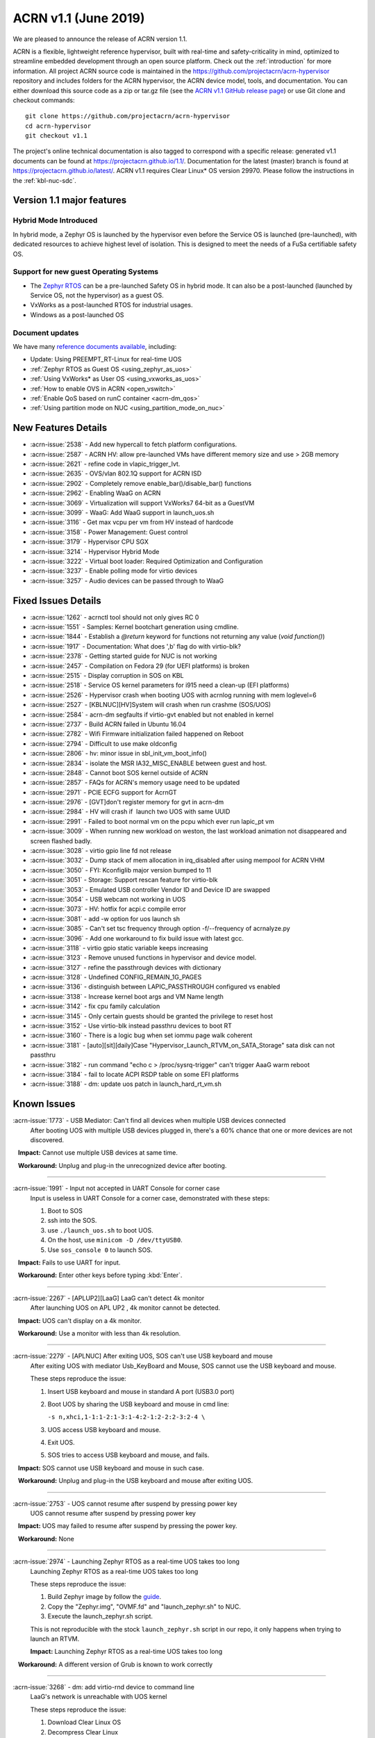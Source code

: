 .. _release_notes_1.1:

ACRN v1.1 (June 2019)
#####################

We are pleased to announce the release of ACRN version 1.1.

ACRN is a flexible, lightweight reference hypervisor, built with
real-time and safety-criticality in mind, optimized to streamline embedded
development through an open source platform. Check out the :ref:`introduction` for more information.
All project ACRN source code is maintained in the https://github.com/projectacrn/acrn-hypervisor
repository and includes folders for the ACRN hypervisor, the ACRN device
model, tools, and documentation. You can either download this source code as
a zip or tar.gz file (see the `ACRN v1.1 GitHub release page
<https://github.com/projectacrn/acrn-hypervisor/releases/tag/v1.1>`_)
or use Git clone and checkout commands::

   git clone https://github.com/projectacrn/acrn-hypervisor
   cd acrn-hypervisor
   git checkout v1.1

The project's online technical documentation is also tagged to correspond
with a specific release: generated v1.1 documents can be found at https://projectacrn.github.io/1.1/.
Documentation for the latest (master) branch is found at https://projectacrn.github.io/latest/.
ACRN v1.1 requires Clear Linux* OS version 29970. Please follow the
instructions in the :ref:`kbl-nuc-sdc`.

Version 1.1 major features
**************************

Hybrid Mode Introduced
======================
In hybrid mode, a Zephyr OS is launched by the hypervisor even before the Service OS is
launched (pre-launched), with dedicated resources to achieve highest level of isolation.
This is designed to meet the needs of a FuSa certifiable safety OS.

Support for new guest Operating Systems
=======================================
* The `Zephyr RTOS <https://zephyrproject.org>`_ can be a pre-launched Safety OS in hybrid mode.
  It can also be a post-launched (launched by Service OS, not the hypervisor) as a guest OS.
* VxWorks as a post-launched RTOS for industrial usages.
* Windows as a post-launched OS

Document updates
================
We have many `reference documents available <https://projectacrn.github.io>`_, including:

* Update: Using PREEMPT_RT-Linux for real-time UOS
* :ref:`Zephyr RTOS as Guest OS <using_zephyr_as_uos>`
* :ref:`Using VxWorks* as User OS <using_vxworks_as_uos>`
* :ref:`How to enable OVS in ACRN <open_vswitch>`
* :ref:`Enable QoS based on runC container <acrn-dm_qos>`
* :ref:`Using partition mode on NUC <using_partition_mode_on_nuc>`

New Features Details
********************

- :acrn-issue:`2538` - Add new hypercall to fetch platform configurations.
- :acrn-issue:`2587` - ACRN HV: allow pre-launched VMs have different memory size and use > 2GB memory
- :acrn-issue:`2621` - refine code in vlapic_trigger_lvt.
- :acrn-issue:`2635` - OVS/vlan 802.1Q support for ACRN ISD
- :acrn-issue:`2902` - Completely remove enable_bar()/disable_bar() functions
- :acrn-issue:`2962` - Enabling WaaG on ACRN
- :acrn-issue:`3069` - Virtualization will support VxWorks7 64-bit as a GuestVM
- :acrn-issue:`3099` - WaaG: Add WaaG support in launch_uos.sh
- :acrn-issue:`3116` - Get max vcpu per vm from HV instead of hardcode
- :acrn-issue:`3158` - Power Management: Guest control
- :acrn-issue:`3179` - Hypervisor CPU SGX
- :acrn-issue:`3214` - Hypervisor Hybrid Mode
- :acrn-issue:`3222` - Virtual boot loader: Required Optimization and Configuration
- :acrn-issue:`3237` - Enable polling mode for virtio devices
- :acrn-issue:`3257` - Audio devices can be passed through to WaaG

Fixed Issues Details
********************

- :acrn-issue:`1262` - acrnctl tool should not only gives RC 0
- :acrn-issue:`1551` - Samples: Kernel bootchart generation using cmdline.
- :acrn-issue:`1844` - Establish a `@return` keyword for functions not returning any value (`void function()`)
- :acrn-issue:`1917` - Documentation: What does ',b' flag do with virtio-blk?
- :acrn-issue:`2378` - Getting started guide for NUC is not working
- :acrn-issue:`2457` - Compilation on Fedora 29 (for UEFI platforms) is broken
- :acrn-issue:`2515` - Display corruption in SOS on KBL
- :acrn-issue:`2518` - Service OS kernel parameters for i915 need a clean-up (EFI platforms)
- :acrn-issue:`2526` - Hypervisor crash when booting UOS with acrnlog running with mem loglevel=6
- :acrn-issue:`2527` - [KBLNUC][HV]System will crash when run crashme (SOS/UOS)
- :acrn-issue:`2584` - acrn-dm segfaults if virtio-gvt enabled but not enabled in kernel
- :acrn-issue:`2737` - Build ACRN failed in Ubuntu 16.04
- :acrn-issue:`2782` - Wifi Firmware initialization failed happened on Reboot
- :acrn-issue:`2794` - Difficult to use make oldconfig
- :acrn-issue:`2806` - hv: minor issue in sbl_init_vm_boot_info()
- :acrn-issue:`2834` - isolate the MSR IA32_MISC_ENABLE between guest and host.
- :acrn-issue:`2848` - Cannot boot SOS kernel outside of ACRN
- :acrn-issue:`2857` - FAQs for ACRN's memory usage need to be updated
- :acrn-issue:`2971` - PCIE ECFG support for AcrnGT
- :acrn-issue:`2976` - [GVT]don't register memory for gvt in acrn-dm
- :acrn-issue:`2984` - HV will crash if  launch two UOS with same UUID
- :acrn-issue:`2991` - Failed to boot normal vm on the pcpu which ever run lapic_pt vm
- :acrn-issue:`3009` - When running new workload on weston, the last workload animation not disappeared and screen flashed badly.
- :acrn-issue:`3028` - virtio gpio line fd not release
- :acrn-issue:`3032` - Dump stack of mem allocation in irq_disabled after using mempool for ACRN VHM
- :acrn-issue:`3050` - FYI: Kconfiglib major version bumped to 11
- :acrn-issue:`3051` - Storage: Support rescan feature for virtio-blk
- :acrn-issue:`3053` - Emulated USB controller Vendor ID and Device ID are swapped
- :acrn-issue:`3054` - USB webcam not working in UOS
- :acrn-issue:`3073` - HV: hotfix for acpi.c compile error
- :acrn-issue:`3081` - add -w option for uos launch sh
- :acrn-issue:`3085` - Can't set tsc frequency through option -f/--frequency of acrnalyze.py
- :acrn-issue:`3096` - Add one workaround to fix build issue with latest gcc.
- :acrn-issue:`3118` - virtio gpio static variable keeps increasing
- :acrn-issue:`3123` - Remove unused functions in hypervisor and device model.
- :acrn-issue:`3127` - refine the passthrough devices with dictionary
- :acrn-issue:`3128` - Undefined CONFIG_REMAIN_1G_PAGES
- :acrn-issue:`3136` - distinguish between LAPIC_PASSTHROUGH configured vs enabled
- :acrn-issue:`3138` - Increase kernel boot args and VM Name length
- :acrn-issue:`3142` - fix cpu family calculation
- :acrn-issue:`3145` - Only certain guests should be granted the privilege to reset host
- :acrn-issue:`3152` - Use virtio-blk instead passthru devices to boot RT
- :acrn-issue:`3160` - There is a logic bug when set iommu page walk coherent
- :acrn-issue:`3181` - [auto][sit][daily]Case "Hypervisor_Launch_RTVM_on_SATA_Storage" sata disk can not passthru
- :acrn-issue:`3182` - run command "echo c > /proc/sysrq-trigger" can't trigger AaaG warm reboot
- :acrn-issue:`3184` - fail to locate ACPI RSDP table on some EFI platforms
- :acrn-issue:`3188` - dm: update uos patch in launch_hard_rt_vm.sh

Known Issues
************

:acrn-issue:`1773` - USB Mediator: Can't find all devices when multiple USB devices connected
   After booting UOS with multiple USB devices plugged in,
   there's a 60% chance that one or more devices are not discovered.

   **Impact:** Cannot use multiple USB devices at same time.

   **Workaround:** Unplug and plug-in the unrecognized device after booting.

-----

:acrn-issue:`1991` - Input not accepted in UART Console for corner case
   Input is useless in UART Console for a corner case, demonstrated with these steps:

   1) Boot to SOS
   2) ssh into the SOS.
   3) use ``./launch_uos.sh`` to boot UOS.
   4) On the host, use ``minicom -D /dev/ttyUSB0``.
   5) Use ``sos_console 0`` to launch SOS.

   **Impact:** Fails to use UART for input.

   **Workaround:** Enter other keys before typing :kbd:`Enter`.

-----

:acrn-issue:`2267` - [APLUP2][LaaG] LaaG can't detect 4k monitor
   After launching UOS on APL UP2 , 4k monitor cannot be detected.

   **Impact:** UOS can't display on a 4k monitor.

   **Workaround:** Use a monitor with less than 4k resolution.

-----

:acrn-issue:`2279` - [APLNUC] After exiting UOS, SOS can't use USB keyboard and mouse
   After exiting UOS with mediator Usb_KeyBoard and Mouse, SOS cannot use the USB keyboard and mouse.

   These steps reproduce the issue:

   1) Insert USB keyboard and mouse in standard A port (USB3.0 port)
   2) Boot UOS by sharing the USB keyboard and mouse in cmd line:

      ``-s n,xhci,1-1:1-2:1-3:1-4:2-1:2-2:2-3:2-4 \``

   3) UOS access USB keyboard and mouse.
   4) Exit UOS.
   5) SOS tries to access USB keyboard and mouse, and fails.

   **Impact:** SOS cannot use USB keyboard and mouse in such case.

   **Workaround:** Unplug and plug-in the USB keyboard and mouse after exiting UOS.

-----

:acrn-issue:`2753` - UOS cannot resume after suspend by pressing power key
   UOS cannot resume after suspend by pressing power key

   **Impact:** UOS may failed to resume after suspend by pressing the power key.

   **Workaround:** None

-----

:acrn-issue:`2974` - Launching Zephyr RTOS as a real-time UOS takes too long
   Launching Zephyr RTOS as a real-time UOS takes too long

   These steps reproduce the issue:

   1) Build Zephyr image by follow the `guide
      <https://projectacrn.github.io/latest/tutorials/using_zephyr_as_uos.html?highlight=zephyr>`_.
   2) Copy the "Zephyr.img", "OVMF.fd" and "launch_zephyr.sh" to NUC.
   3) Execute the launch_zephyr.sh script.

   This is not reproducible with the stock ``launch_zephyr.sh`` script in our repo,
   it only happens when trying to launch an RTVM.

   **Impact:** Launching Zephyr RTOS as a real-time UOS takes too long

   **Workaround:** A different version of Grub is known to work correctly

-----

:acrn-issue:`3268` - dm: add virtio-rnd device to command line
   LaaG's network is unreachable with UOS kernel

   These steps reproduce the issue:

   1) Download Clear Linux OS
   2) Decompress Clear Linux
   3) Replace above ``kvm.img`` with default kernel in UOS
   4) Launch UOS
   5) Try to ping UOS from another host.
   6) UOS network is unreachable.

   **Impact:** LaaG's network is unreachable with UOS kernel

   **Workaround:** Add ``-s 7,virtio-rnd \`` to the launch_uos.sh script

-----

:acrn-issue:`3280` - AcrnGT holding forcewake lock causes high CPU usage in gvt workload thread.
   The i915 forcewake mechanism is to keep the GPU from its low power state, in
   order to access some specific registers. However, in the path of GVT-g scheduler submission,
   there's no need to acquire the i915 forcewake.

   **Impact:** AcrnGT holding forcewake lock cause high cpu usage gvt workload thread

   **Workaround:** None

-----

:acrn-issue:`3279` - AcrnGT causes display flicker in some situations.
   In current scaler ownership assignment logic, there's an issue that when SOS disables a plane,
   it will disable corresponding plane scalers; however, there's no scaler ownership checking there.
   So the scalers owned by UOS may be disabled by SOS by accident.  

   **Impact:** AcrnGT causes display flicker in some situations

   **Workaround:** None

-----

Change Log
**********

These commits have been added to the acrn-hypervisor repo since the v1.0
release in May 2019 (click on the CommitID link to see details):

.. comment

   This list is obtained from this git command (update the date to pick up
   changes since the last release):

   git log --pretty=format:'- :acrn-commit:`%h` - %s' --after="2019-05-09"

- :acrn-commit:`c1e23f1a` - hv:Fix MISRA-C violations for static inline
- :acrn-commit:`93b4cf57` - dm: clean up assert in virtio.c
- :acrn-commit:`c265bd55` - dm: clean up assert in virtio_audio.c
- :acrn-commit:`14a93f74` - dm: clean up assert in virtio_input.c
- :acrn-commit:`0a6baaf4` - dm: samples: use stdio as vxworks console by default
- :acrn-commit:`e3ee9cf2` - HV: fix expression is not boolean
- :acrn-commit:`5cbda22d` - dm: virtio_gpio: clean up assert
- :acrn-commit:`1e23c4dc` - dm: ioc: clean up assert
- :acrn-commit:`8740232a` - HV: Allow pause RTVM when its state is VM_CREATED
- :acrn-commit:`db7e7f1c` - dm: platform: clean up assert() for some platform devices
- :acrn-commit:`1b799538` - dm: pcidev: clean up assert() for some pci devices
- :acrn-commit:`2b3dedfb` - dm: pci: clean up assert() in pci core
- :acrn-commit:`f8934df3` - HV: implement wbinvd instruction emulation
- :acrn-commit:`ea699af8` - HV: Add has_rt_vm API
- :acrn-commit:`7018a13c` - HV: Add ept_flush_leaf_page API
- :acrn-commit:`f320130d` - HV: Add walk_ept_table and get_ept_entry APIs
- :acrn-commit:`f81585eb` - HV: Add flush_address_space API.
- :acrn-commit:`6fd397e8` - HV: Add CLFLUSHOPT instruction.
- :acrn-commit:`d0e08712` - dm: virtio-block: clean up assert
- :acrn-commit:`3ef385d6` - dm: ahci: clean up assert
- :acrn-commit:`4145b8af` - dm: block: clean up assert
- :acrn-commit:`13228d91` - dm: refine 'assert' usage in irq.c and wdt_i6300esb.c
- :acrn-commit:`e6eef9b6` - dm: refine 'assert' usage in pm.c and acpi.c
- :acrn-commit:`885d503a` - dm: refine 'assert' in hugetlb.c and mem.c
- :acrn-commit:`65d7d83b` - refine 'assert' usage in vmmapi.c and main.c
- :acrn-commit:`dedf9bef` - dm: refine 'assert' in inout.c and post.c
- :acrn-commit:`a2332b15` - dm: refine 'assert' usage in timer.c and rtc.c
- :acrn-commit:`ec626482` - dm: cleanup 'assert' for guest software loading module
- :acrn-commit:`0e046c7a` - hv: vlapic: clear which access type we support for APIC-Access VM Exit
- :acrn-commit:`f145cd49` - doc: Instruction of enabling ACRN-DM QoS.
- :acrn-commit:`fd9eb2a5` - HV: Fix OVMF hang issue when boot with lapic_pt
- :acrn-commit:`cdc5f120` - dm: virtio-net: clean up assert
- :acrn-commit:`b0015963` - dm: fix some potential memory leaks
- :acrn-commit:`0620980f` - dm: use strnlen to replace strlen
- :acrn-commit:`1e1244c3` - dm: use strncpy to replace strcpy
- :acrn-commit:`0ea788b4` - dm: passthru: remove the use of assert()
- :acrn-commit:`efccdd22` - dm: add virtio-rnd device to command line
- :acrn-commit:`030e7683` - doc: add systemd-networkd-autostart bundle in APL GSG
- :acrn-commit:`86d3065d` - doc: tweak doxygen precondition label
- :acrn-commit:`48877362` - ACRN: DM: Add new options for NUC launch_uos script.
- :acrn-commit:`f7f2a6ee` - hv: Rename tables member of vPCI msix struct pci_msix
- :acrn-commit:`22f24c22` - DM: Samples: Enable VxWorks as hard-rt VM
- :acrn-commit:`9960ff98` - hv: ept: unify EPT API name to verb-object style
- :acrn-commit:`4add4059` - hv:build system initialization to sys_init_mod.a
- :acrn-commit:`5abca947` - hv: build virtual platform hypercall to vp_hcall_mod.a
- :acrn-commit:`02bf362d` - hv:build virtual platform trusty to vp_trusty_mod.a
- :acrn-commit:`e67f0eab` - hv:build virtual platform DM to vp_dm_mod.a
- :acrn-commit:`4d646c02` - hv:build virtual platform base to vp_base_mod.a
- :acrn-commit:`83e2a873` - hv:build hardware layer to hw_mod.a
- :acrn-commit:`76f21e97` - hv: build boot module to boot_mod.a
- :acrn-commit:`9c81f4c3` - hv:build library to lib_mod.a
- :acrn-commit:`8338cd46` - hv: move 3 files to lib & arch folder
- :acrn-commit:`7d44cd5c` - hv: Introduce check_vm_vlapic_state API
- :acrn-commit:`f3627d48` - hv: Add update_vm_vlapic_state API to sync the VM vLAPIC state
- :acrn-commit:`a3fdc7a4` - hv: Add is_xapic_enabled API to check vLAPIC moe
- :acrn-commit:`7cb71a31` - hv: Make is_x2apic_enabled API visible across source code
- :acrn-commit:`1026f175` - hv: Shuffle logic in vlapic_set_apicbase API implementation
- :acrn-commit:`8426db93` - DM: vrpmb: replace assert() with return false
- :acrn-commit:`66943be3` - dm: enable audio passthrough device.
- :acrn-commit:`cf6d6f16` - doc: remove (outdated) primer documents
- :acrn-commit:`ed7f64d7` - DM: add deinit API for loggers
- :acrn-commit:`d05349d7` - DM: use pr_dbg in vrtc instead of printf
- :acrn-commit:`5ab098ea` - DM: add disk-logger configure in launch script
- :acrn-commit:`c04949d9` - DM: add disk-logger to write log into file system
- :acrn-commit:`6fa41eee` - DM: add static for local variables
- :acrn-commit:`5a9627ce` - DM USB: xHCI: refine the emulation of Stop Endpoint Command
- :acrn-commit:`1be719c6` - DM USB: clean-up: change name of function usb_dev_comp_req
- :acrn-commit:`7dbde276` - DM USB: xHCI: use new isoch transfer implementation
- :acrn-commit:`b57f6f92` - DM USB: clean-up: give shorter names to libusb_xfer and req
- :acrn-commit:`adaed5c0` - DM USB: xHCI: add 'chained' field in struct usb_data_xfer_block
- :acrn-commit:`f2e35ab7` - DM USB: save MaxPacketSize value in endpoint descriptor
- :acrn-commit:`296b649a` - ACRN/HV: emulated pcicfg uses the aligned offset to fix the unaligned pci_cfg access
- :acrn-commit:`2321fcdf` - HV:Modularize vpic code to remove usage of acrn_vm
- :acrn-commit:`c91a5488` - doc: improve clarity of build-from-source intro
- :acrn-commit:`32239cf5` - hv: reduce cyclomatic complexity of create_vm()
- :acrn-commit:`771f15cd` - dm: don't present ioapic and pic to RT VM
- :acrn-commit:`ac6c5dce` - HV: Clean vpic and vioapic logic when lapic is pt
- :acrn-commit:`f83ddd39` - HV: introduce relative vm id for hcall api
- :acrn-commit:`3d3de6bd` - HV: specify dispatch hypercall for sos or trusty
- :acrn-commit:`8c70871f` - doc: add an introduction for building hypervisor
- :acrn-commit:`6b723344` - xsave: inject GP when guest tries to write 1 to XCR0 reserved bit
- :acrn-commit:`d145ac65` - doc: fix typo in the "Build ACRN from Source" guide
- :acrn-commit:`8dd471b3` - hv: fix possible null pointer dereference
- :acrn-commit:`509af784` - dm: Solve the problem of repeat mount hugetblfs
- :acrn-commit:`e5a25749` - doc: add multiboot module string parameter
- :acrn-commit:`e63d32ac` - hv: delay enabling SMEP/SMAP until the end of PCPU initialization
- :acrn-commit:`9e91f14b` - hv: correctly grant DRHD register access rights to hypervisor
- :acrn-commit:`c71cf753` - ACRN/HV: Add one new board configuration for ACRN-hypervisor
- :acrn-commit:`115ba0e3` - Added recommended BIOS settings for better real-time performance.
- :acrn-commit:`7c45f3b5` - doc: remove 'reboot' command from ACRN shell user guide
- :acrn-commit:`04d82e5c` - HV: return virtual lapic id in vcpuid 0b leaf
- :acrn-commit:`0a748fed` - HV: add hybrid scenario
- :acrn-commit:`a2c6b116` - HV: change nuc7i7bnh ram start to 0x60000000
- :acrn-commit:`31aa37d3` - HV: remove unused INVALID_VM_ID
- :acrn-commit:`50e09c41` - HV: remove cpu_num from vm configurations
- :acrn-commit:`f4e976ab` - HV: return -1 with invalid vcpuid in pt icr access
- :acrn-commit:`ae7dcf44` - HV: fix wrong log when vlapic process init sipi
- :acrn-commit:`765669ee` - dm: support VMs communication with virtio-console
- :acrn-commit:`c0bffc2f` - dm: virtio: refine console options parse code
- :acrn-commit:`ce6e663f` - OVMF release v1.1
- :acrn-commit:`0baf537a` - HV: misra fix for patch set of Zephyr enabling
- :acrn-commit:`1906def2` - HV: enable load zephyr kernel
- :acrn-commit:`6940cabd` - HV: modify ve820 to enable low mem at 0x100000
- :acrn-commit:`ea7ca859` - HV: use tag to specify multiboot module
- :acrn-commit:`d0fa83b2` - HV: move sos bootargs to vm configurations
- :acrn-commit:`8256ba20` - HV: add board specific config header
- :acrn-commit:`bb55489e` - HV: make vm kernel type configurable
- :acrn-commit:`ae8893cb` - HV: use api to get kernel load addr
- :acrn-commit:`1c006113` - HV: separate linux loader from direct boot sw loader
- :acrn-commit:`0f00a4b0` - HV: refine sw_linux struct
- :acrn-commit:`475b05da` - doc: fix formatting in partition doc
- :acrn-commit:`76346fd2` - doc: setup logical partition scenario on nuc
- :acrn-commit:`6f61aa7d` - doc: add instruction of Open vSwitch
- :acrn-commit:`a6bba6bc` - doc: update prefix format in coding guidelines
- :acrn-commit:`a4e28213` - DM: handle SIGPIPE signal
- :acrn-commit:`19366458` - DM: handle virtio-console writes when no socket backend is connected
- :acrn-commit:`376fcddf` - HV: vuart: add vuart_deinit during vm shutdown
- :acrn-commit:`81cbc636` - HV: vuart: Bugfix for no interrupts on THRE
- :acrn-commit:`857e6c04` - dm: passthrough: allow not page-aligned sized bar to be mapped
- :acrn-commit:`b98096ea` - dm: pci: fix the MMIO regions overlap when getting bar size
- :acrn-commit:`011134d5` - doc: Update Using PREEMPT_RT-Linux for real-time UOS
- :acrn-commit:`5533263e` - tools:acrn-crashlog: fix error logs writing to server
- :acrn-commit:`286dd180` - dm: virtio: bugfix for polling mode
- :acrn-commit:`4c09051c` - hv: Remove unused variable in ptirq_msi_info
- :acrn-commit:`34f12219` - hv: use 64bit FACS table address only beyond ACPI2.0
- :acrn-commit:`811d1fe9` - dm: pci: update MMIO EPT mapping when update BAR address
- :acrn-commit:`cee2f8b2` - ACRN/HV: Refine the function of init_vboot to initialize the depriv_boot env correctly
- :acrn-commit:`1c36508e` - ACRN/HV: Assign the parsed RSDP to acpi_rsdp to avoid multiple RSDP parsing
- :acrn-commit:`c5d43657` - hv: vmcs: don't trap when setting reserved bit in cr0/cr4
- :acrn-commit:`f2c53a98` - hv: vmcs: trap CR4.SMAP/SMEP/PKE setting
- :acrn-commit:`a7389686` - hv: Precondition checks for vcpu_from_vid for lapic passthrough ICR access
- :acrn-commit:`7f648d75` - Doc: Cleanup vmcfg in user guides
- :acrn-commit:`9aa06c6e` - Doc: Cleanup vmcfg in HLD
- :acrn-commit:`50f50872` - DM: Cleanup vmcfg
- :acrn-commit:`7315515c` - DM: Cleanup vmcfg APIs usage for removing the entire vmcfg
- :acrn-commit:`a3073175` - dm: e820: reserve memory range for EPC resource
- :acrn-commit:`7a915dc3` - hv: vmsr: present sgx related msr to guest
- :acrn-commit:`1724996b` - hv: vcpuid: present sgx capabilities to guest
- :acrn-commit:`65d43728` - hv: vm: build ept for sgx epc resource
- :acrn-commit:`c078f90d` - hv: vm_config: add epc info in vm config
- :acrn-commit:`245a7320` - hv: sgx: add basic support to init sgx resource for vm
- :acrn-commit:`c5cfd7c2` - vm state: reset vm state to VM_CREATED when reset_vm is called
- :acrn-commit:`610ad0ce` - dm: update uos path in launch_hard_rt_vm.sh
- :acrn-commit:`b27360fd` - doc: update function naming convention
- :acrn-commit:`b833e2f9` - hv: vtd: fix a logic error when set iommu page walk coherent
- :acrn-commit:`517707de` - DM/HV: Increase VM name len
- :acrn-commit:`f010f99d` - DM: Decouple and increase kernel boot args length
- :acrn-commit:`f2fe3547` - HV: remove mptable in vm_config
- :acrn-commit:`26c7e372` - Doc: Add tutorial about using VxWorks as uos
- :acrn-commit:`b10ad4b3` - DM USB: xHCI: refine the logic of CCS bit of PORTSC register
- :acrn-commit:`ae066689` - DM USB: xHCI: re-implement the emulation of extended capabilities
- :acrn-commit:`5f9cd253` - Revert "DM: Get max vcpu per vm from HV instead of hardcode"
- :acrn-commit:`8bca0b1a` - DM: remove unused function mptable_add_oemtbl
- :acrn-commit:`bd3f34e9` - DM: remove unused function vm_get_device_fd
- :acrn-commit:`9224277b` - DM: remove unused function vm_setup_ptdev_msi
- :acrn-commit:`bb8584dd` - DM: remove unused function vm_apicid2vcpu
- :acrn-commit:`ec924385` - DM: remove unused function vm_create_devmem
- :acrn-commit:`75ef7e84` - DM: remove unused function vm_set_lowmem_limit
- :acrn-commit:`683e2416` - DM: remove unused function console_ptr_event
- :acrn-commit:`12f55d13` - DM: remove unused function console_key_event
- :acrn-commit:`aacc6e59` - DM: remove unused function console_refresh
- :acrn-commit:`2711e553` - DM: remove unused function console_fb_register
- :acrn-commit:`d19d0e26` - DM: remove unused function gc_init
- :acrn-commit:`43c01f8e` - DM: remove unused function console_init
- :acrn-commit:`e6360b9b` - DM: remove unused function gc_resize
- :acrn-commit:`d153bb86` - DM: remove unused function gc_set_fbaddr
- :acrn-commit:`475c51e5` - DM: remove unused function console_set_fbaddr
- :acrn-commit:`4e770316` - DM: remove unused function swtpm_reset_tpm_established_flag
- :acrn-commit:`2a33d52e` - DM: remove unused function vrtc_reset
- :acrn-commit:`1a726ce0` - DM: remove unused function vrtc_get_time
- :acrn-commit:`8cb64cc7` - DM: remove unused function vrtc_nvram_read
- :acrn-commit:`dcd6d8b5` - DM: remove unused function virtio_pci_modern_cfgread and virtio_pci_modern_cfgwrite
- :acrn-commit:`62f14bb1` - DM: remove unused function virtio_dev_error
- :acrn-commit:`2d6e6ca3` - DM: remove unused function usb_native_is_ss_port
- :acrn-commit:`7e80a6ee` - hv: vm: enable iommu after vpci init
- :acrn-commit:`bfc08c28` - hv: move msr_bitmap from acrn_vm to acrn_vcpu_arch
- :acrn-commit:`f96ae3f1` - HV: enforce Cx of apl nuc with SPACE_SYSTEM_IO
- :acrn-commit:`1fe57111` - HV: validate pstate by checking px ctl range
- :acrn-commit:`57275a58` - HV: add px cx data for kbl nuc refresh
- :acrn-commit:`3d459dfd` - DM: Fix minor issue of USB vendor ID
- :acrn-commit:`7e520675` - doc: update coding guidelines
- :acrn-commit:`04ccaacb` - hv:not allow SOS to access prelaunched vm memory
- :acrn-commit:`0a461a45` - tools:acrn-crashlog: fix potential memory corruption
- :acrn-commit:`5a23f7b6` - hv: initial host reset implementation
- :acrn-commit:`321e4f13` - DM: add virtual hostbridge in launch script for RTVM
- :acrn-commit:`d0fe1820` - HV: call function is_prelaunched_vm() instead to reduce code
- :acrn-commit:`a6503c6a` - HV: remove function pci_pdev_foreach()
- :acrn-commit:`536c69b9` - hv: distinguish between LAPIC_PASSTHROUGH configured vs enabled
- :acrn-commit:`cb6a3e8f` - doc: prepare for sphinx 2.0 upgrade
- :acrn-commit:`474496fc` - doc: remove hard-coded interfaces in .rst files
- :acrn-commit:`ffb92454` - doc: add note to indicate that vSBL is only supported on APL platforms
- :acrn-commit:`c561f2d6` - doc: add <vm_id> parameter to the "vm_console" command description
- :acrn-commit:`214eb5e9` - doc: Update clearlinux os installation guide link.
- :acrn-commit:`fe4fcf49` - xHV: remove unused function is_dbg_uart_enabled
- :acrn-commit:`36568ff5` - HV: remove unused function sbuf_is_empty and sbuf_get
- :acrn-commit:`c5391d25` - HV: remove unused function vcpu_inject_ac
- :acrn-commit:`26de86d7` - HV: remove unused function copy_to_gva
- :acrn-commit:`163c63d2` - HV: remove unused function resume_vm
- :acrn-commit:`c68c6e4a` - HV: remove unused function shutdown_vcpu
- :acrn-commit:`83012a5a` - HV: remove unused function disable_iommu
- :acrn-commit:`9b7dee90` - HV: remove one lock for ctx->flags operation.
- :acrn-commit:`fc1cbebe` - HV: remove vcpu arch lock, not needed.
- :acrn-commit:`9876138b` - HV: add spinlock to dmar_enable/disable_qi
- :acrn-commit:`90f3ce44` - HV: remove unused UNDEFINED_VM
- :acrn-commit:`73cff9ef` - HV: predefine pci vbar's base address for pre-launched VMs in vm_config
- :acrn-commit:`4cdaa519` - HV: rename vdev_pt_cfgwrite_bar to vdev_pt_write_vbar and some misra-c fix
- :acrn-commit:`aba357dd` - 1. fix cpu family calculation 2. Modify the parameter 'fl' order
- :acrn-commit:`238d8bba` - reshuffle init_vm_boot_info
- :acrn-commit:`0018da41` - HV: add missing @pre for some functions
- :acrn-commit:`b9578021` - HV: unify the sharing_mode_cfgwrite and partition_mode_cfgwrite code
- :acrn-commit:`7635a68f` - HV: unify the sharing_mode_cfgread and partition_mode_cfgread code
- :acrn-commit:`19af3bc8` - HV: unify the sharing_mode_vpci_deinit and partition_mode_vpci_deinit code
- :acrn-commit:`3a6c63f2` - HV: unify the sharing_mode_vpci_init and partition_mode_vpci_init code
- :acrn-commit:`f873b843` - HV: cosmetic fix for pci_pt.c
- :acrn-commit:`cf48b9c3` - HV: use is_prelaunched_vm/is_hostbridge to check if the code is only for pre-launched VMs
- :acrn-commit:`a97e6e64` - HV: rename sharing_mode_find_vdev_sos to find_vdev_for_sos
- :acrn-commit:`32d1a9da` - HV: move bar emulation initialization code to pci_pt.c
- :acrn-commit:`67b2e2b8` - HV: Remove undefined CONFIG_REMAIN_1G_PAGES
- :acrn-commit:`bb48a66b` - dm: refine the passthrough devices with dictionary
- :acrn-commit:`517cff1b` - hv:remove some unnecessary includes
- :acrn-commit:`49350634` - DM: virtio-gpio: fixed static variable keeps increasing issue
- :acrn-commit:`865ee295` - hv: emulate ACPI reset register for Service OS guest
- :acrn-commit:`26f08680` - hv: shutdown guest VM upon triple fault exceptions
- :acrn-commit:`9aa3fe64` - hv: emulate reset register 0xcf9 and 0x64
- :acrn-commit:`8ad0fd98` - hv: implement NEED_SHUTDOWN_VM request to idle thread
- :acrn-commit:`db952315` - HV: fix MISRA violation of host_pm.h
- :acrn-commit:`1aac0dff` - HV: hot fix on usage of CONFIG_ACPI_PARSE_ENABLED
- :acrn-commit:`356bf184` - DM: Get max vcpu per vm from HV instead of hardcode
- :acrn-commit:`86f5993b` - hv: vlapic: fix tpr virtualization when VID is not enabled.
- :acrn-commit:`a68dadb7` - hv: vm: minor fix about vRTC
- :acrn-commit:`8afbdb75` - HV: enable Kconfig of ACPI_PARSE_ENABLED
- :acrn-commit:`86fe2e03` - HV: split acpi.c
- :acrn-commit:`cbab1f83` - HV: remove acpi_priv.h
- :acrn-commit:`565f3cb7` - HV: move dmar parse code to acpi parser folder
- :acrn-commit:`39798691` - hv:merge static_checks.c
- :acrn-commit:`d9717967` - dm:add grep -w option for uos launch sh
- :acrn-commit:`4c28a374` - dm: add sample script to launch Windows as guest
- :acrn-commit:`bdae8efb` - hv: instr_emul: fix movzx return memory opsize wrong
- :acrn-commit:`795d6de0` - hv:move several files related X86 for lib
- :acrn-commit:`350d6a9e` - hv:Move BUS_LOCK to atomic.h
- :acrn-commit:`eff44fb0` - build fix: fix build issue with latest gcc for blkrescan
- :acrn-commit:`c7da3976` - Dockerfile: update Ubuntu 16.04 Dockerfile to include all deps
- :acrn-commit:`7b8abe15` - hv: refine 'init_percpu_lapic_id'
- :acrn-commit:`dbb41575` - hv: remove dynamic memory allocation APIs
- :acrn-commit:`773889bb` - hv: dmar_parse: remove dynamic memory allocation
- :acrn-commit:`5629ade9` - hv: add default DRHD MACROs in template platform acpi info
- :acrn-commit:`5d192288` - Doc: virtio-blk: add description of boot device option
- :acrn-commit:`d9e6cdb5` - dm: not register/unregister gvt bar memory
- :acrn-commit:`a581f506` - hv: vmsr: enable msr ia32_misc_enable emulation
- :acrn-commit:`8e310e6e` - hv: vcpuid: modify vcpuid according to msr ia32_misc_enable
- :acrn-commit:`ef19ed89` - hv: vcpuid: reduce the cyclomatic complexity of function guest_cpuid
- :acrn-commit:`f0d06165` - hv: vmsr: handle guest msr ia32_misc_enable read/write
- :acrn-commit:`a0a6eb43` - hv: msr: use UL since ia32_misc_enable is 64bit
- :acrn-commit:`7494ed27` - Clean up MISRA C violation
- :acrn-commit:`d364d352` - reshuffle struct vboot_candidates
- :acrn-commit:`41ac9e5d` - rename function & definition from firmware to guest boot
- :acrn-commit:`20f97f75` - restruct boot and bsp dir for firmware stuff
